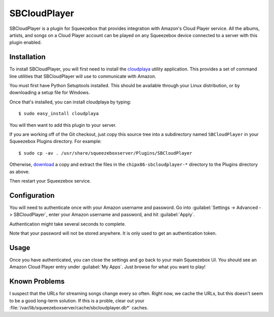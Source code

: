 SBCloudPlayer
=============

SBCloudPlayer is a plugin for Squeezebox that provides integration with
Amazon's Cloud Player service. All the albums, artists, and songs on a
Cloud Player account can be played on any Squeezebox device connected to
a server with this plugin enabled.


Installation
------------

To install SBCloudPlayer, you will first need to install the cloudplaya_
utility application. This provides a set of command line utilities that
SBCloudPlayer will use to communicate with Amazon.

.. _cloudplaya: http://github.com/chipx86/cloudplaya/

You must first have Python Setuptools installed. This should be available
through your Linux distribution, or by downloading a setup file for Windows.

Once that's installed, you can install cloudplaya by typing::

    $ sudo easy_install cloudplaya


You will then want to add this plugin to your server.

If you are working off of the Git checkout, just copy this source tree into a
subdirectory named ``SBCloudPlayer`` in your Squeezebox Plugins directory. For
example::

    $ sudo cp -av . /usr/share/squeezeboxserver/Plugins/SBCloudPlayer


Otherwise, download_ a copy and extract the files in the
``chipx86-sbcloudplayer-*`` directory to the Plugins directory as above.

.. _download: https://github.com/chipx86/sbcloudplayer/zipball/master


Then restart your Squeezebox service.


Configuration
-------------

You will need to authenticate once with your Amazon username and password.
Go into :guilabel:`Settings -> Advanced -> SBCloudPlayer`, enter your Amazon
username and password, and hit :guilabel:`Apply`.

Authentication might take several seconds to complete.

Note that your password will not be stored anywhere. It is only used to get
an authentication token.


Usage
-----

Once you have authenticated, you can close the settings and go back
to your main Squeezebox UI. You should see an Amazon Cloud Player entry
under :guilabel:`My Apps`. Just browse for what you want to play!


Known Problems
--------------

I suspect that the URLs for streaming songs change every so often. Right now,
we cache the URLs, but this doesn't seem to be a good long-term solution.
If this is a proble, clear out your
:file:`/var/lib/squeezeboxserver/cache/sbcloudplayer.db*` caches.
